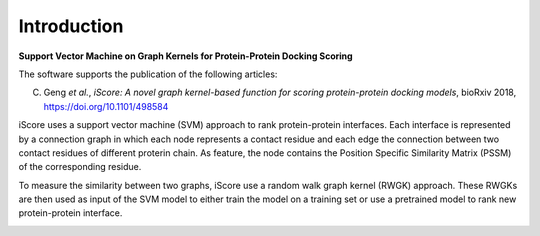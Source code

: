 .. highlight:: rst

Introduction
=============================

**Support Vector Machine on Graph Kernels for Protein-Protein Docking Scoring**

The software supports the publication of the following articles:

C. Geng *et al.*, *iScore: A novel graph kernel-based function for scoring protein-protein docking models*, bioRxiv 2018,  https://doi.org/10.1101/498584


iScore uses a support vector machine (SVM) approach to rank protein-protein interfaces. Each interface is represented by a connection graph in which each node represents a contact residue and each edge the connection between two contact residues of different proterin chain. As feature, the node contains the Position Specific Similarity Matrix (PSSM) of the corresponding residue.

To measure the similarity between two graphs, iScore use a random walk graph kernel (RWGK) approach. These RWGKs are then used as input of the SVM model to either train the model on a training set or use a pretrained model to rank new protein-protein interface.

.. image :: comp.png







